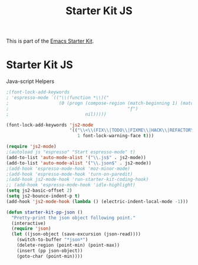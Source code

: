 #+TITLE: Starter Kit JS
#+OPTIONS: toc:nil num:nil ^:nil

This is part of the [[file:starter-kit.org][Emacs Starter Kit]].

* Starter Kit JS
Java-script Helpers

#+begin_src emacs-lisp
;(font-lock-add-keywords
; 'espresso-mode `(("\\(function *\\)("
;                   (0 (progn (compose-region (match-beginning 1) (match-end 1)
;                                             "ƒ")
;                             nil)))))
#+end_src

#+begin_src emacs-lisp
(font-lock-add-keywords 'js2-mode
                        '(("\\<\\(FIX\\|TODO\\|FIXME\\|HACK\\|REFACTOR\\):"
                           1 font-lock-warning-face t)))
#+end_src

#+begin_src emacs-lisp
(require 'js2-mode)
;(autoload js "espresso" "Start espresso-mode" t)
(add-to-list 'auto-mode-alist '("\\.js$" . js2-mode))
(add-to-list 'auto-mode-alist '("\\.json$" . js2-mode))
;(add-hook 'espresso-mode-hook 'moz-minor-mode)
;(add-hook 'espresso-mode-hook 'turn-on-paredit)
;(add-hook js2-mode-hook 'run-starter-kit-coding-hook)
;; (add-hook 'espresso-mode-hook 'idle-highlight)
(setq js2-basic-offset 2)
(setq js2-bounce-indent-p t)
(add-hook 'js2-mode-hook (lambda () (electric-indent-local-mode -1)))
#+end_src

#+begin_src emacs-lisp
(defun starter-kit-pp-json ()
  "Pretty-print the json object following point."
  (interactive)
  (require 'json)
  (let ((json-object (save-excursion (json-read))))
    (switch-to-buffer "*json*")
    (delete-region (point-min) (point-max))
    (insert (pp json-object))
    (goto-char (point-min))))
#+end_src
